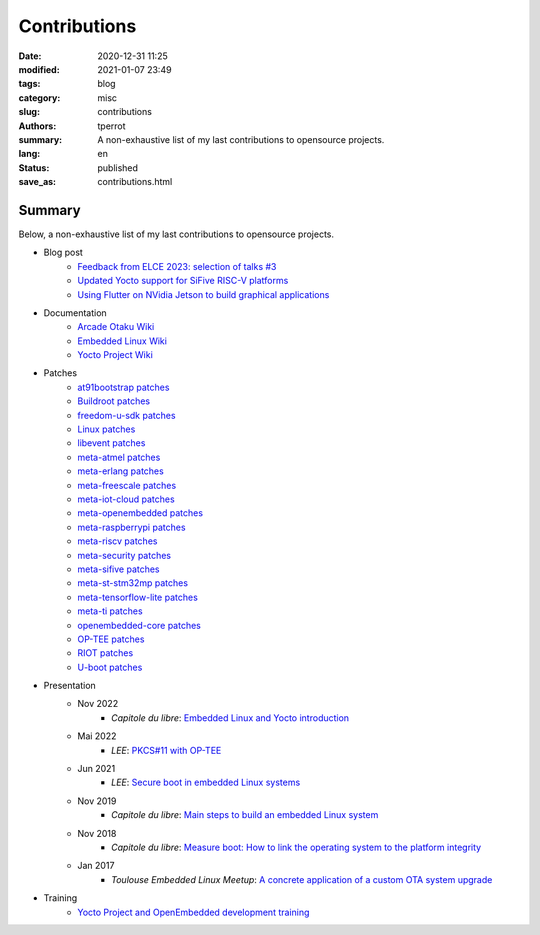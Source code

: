 =============
Contributions
=============

:date: 2020-12-31 11:25
:modified: 2021-01-07 23:49
:tags: blog
:category: misc
:slug: contributions
:authors: tperrot
:summary: A non-exhaustive list of my last contributions to opensource projects.
:lang: en
:status: published
:save_as: contributions.html

Summary
=======

Below, a non-exhaustive list of my last contributions to opensource projects.

* Blog post
    * `Feedback from ELCE 2023: selection of talks #3 <https://bootlin.com/blog/feedback-from-elce-2023-selection-of-talks-3/>`_
    * `Updated Yocto support for SiFive RISC-V platforms <https://bootlin.com/blog/updated-yocto-support-for-sifive-risc-v-platforms/>`_
    * `Using Flutter on NVidia Jetson to build graphical applications <https://bootlin.com/blog/flutter-nvidia-jetson-openembedded-yocto/>`_
* Documentation
    * `Arcade Otaku Wiki <https://wiki.arcadeotaku.com/w/Special:Contributions/Pantoufle31>`_
    * `Embedded Linux Wiki <https://elinux.org/Special:Contributions/Tperrot>`_
    * `Yocto Project Wiki <https://wiki.yoctoproject.org/wiki/Special:Contributions/Thomas_Perrot>`_
* Patches
    * `at91bootstrap patches <https://github.com/linux4sam/at91bootstrap/commits?author=tprrt>`_
    * `Buildroot patches <https://patchwork.ozlabs.org/project/buildroot/list/?submitter=82054&state=*>`_
    * `freedom-u-sdk patches <https://github.com/sifive/freedom-u-sdk/commits?author=tprrt>`_
    * `Linux patches <https://lore.kernel.org/stable/?qt=author&q=thomas.perrot>`_
    * `libevent patches <https://github.com/libevent/libevent/commits?author=tprrt>`_
    * `meta-atmel patches <https://github.com/linux4sam/meta-atmel/commits?author=tprrt>`_
    * `meta-erlang patches <https://github.com/meta-erlang/meta-erlang/commits?author=tprrt>`_
    * `meta-freescale patches <https://git.yoctoproject.org/cgit/cgit.cgi/meta-freescale/log/?qt=author&q=thomas.perrot>`_
    * `meta-iot-cloud patches <https://github.com/intel-iot-devkit/meta-iot-cloud/commits?author=tprrt>`_
    * `meta-openembedded patches <https://git.openembedded.org/meta-openembedded/log/?qt=author&q=thomas.perrot>`_
    * `meta-raspberrypi patches <https://git.yoctoproject.org/cgit/cgit.cgi/meta-raspberrypi/log/?qt=author&q=thomas.perrot>`_
    * `meta-riscv patches <https://github.com/riscv/meta-riscv/commits?author=tprrt>`_
    * `meta-security patches <https://git.yoctoproject.org/cgit/cgit.cgi/meta-security/log/?qt=author&q=thomas.perrot>`_
    * `meta-sifive patches <https://github.com/sifive/meta-sifive/commits?author=tprrt>`_
    * `meta-st-stm32mp patches <https://github.com/STMicroelectronics/meta-st-stm32mp/commits?author=tprrt>`_
    * `meta-tensorflow-lite patches <https://github.com/NobuoTsukamoto/meta-tensorflow-lite/commits?author=tprrt>`_
    * `meta-ti patches <https://git.yoctoproject.org/cgit/cgit.cgi/meta-ti/log/?qt=author&q=thomas.perrot>`_
    * `openembedded-core patches <https://git.openembedded.org/openembedded-core/log/?qt=author&q=thomas.perrot>`_
    * `OP-TEE patches <https://github.com/OP-TEE/optee_os/commits?author=tprrt>`_
    * `RIOT patches <https://github.com/RIOT-OS/RIOT/commits?author=tprrt>`_
    * `U-boot patches <https://lore.kernel.org/u-boot/?qt=author&q=thomas.perrot>`_
* Presentation
    * Nov 2022
        * `Capitole du libre`: `Embedded Linux and Yocto introduction <https://github.com/tprrt/slides/blob/master/20221020/perrot-yocto-intro.pdf>`_
    * Mai 2022
        * `LEE`: `PKCS#11 with OP-TEE <https://github.com/tprrt/slides/blob/master/20220518/perrot-optee-pkcs11.pdf>`_
    * Jun 2021
        * `LEE`: `Secure boot in embedded Linux systems <https://github.com/tprrt/slides/blob/master/20210603/perrot-secure-boot.pdf>`_
    * Nov 2019
        * `Capitole du libre`: `Main steps to build an embedded Linux system <https://github.com/tprrt/slides/blob/master/20191116/building_linux.pdf>`_
    * Nov 2018
        * `Capitole du libre`: `Measure boot: How to link the operating system to the platform integrity <https://github.com/tprrt/slides/blob/master/20181117/measured_boot.pdf>`_
    * Jan 2017
        * `Toulouse Embedded Linux Meetup`: `A concrete application of a custom OTA system upgrade <https://github.com/tprrt/slides/blob/master/20180116/update_feedback.pdf>`_
* Training
    * `Yocto Project and OpenEmbedded development training <https://bootlin.com/training/yocto/>`_

.. _Capitole du libre: https://capitoledulibre.org
.. _LEE: https://liveembededevent.virtualconference.com
.. _meta-erlang: https://github.com/meta-erlang/meta-erlang
.. _meta-freescale: https://git.yoctoproject.org/cgit/cgit.cgi/meta-freescale
.. _meta-iot-cloud: https://github.com/intel-iot-devkit/meta-iot-cloud
.. _meta-openembedded: https://git.openembedded.org/meta-openembedded
.. _meta-security: https://git.yoctoproject.org/cgit/cgit.cgi/meta-security
.. _meta-st-stm32mp: https://github.com/STMicroelectronics/meta-st-stm32mp
.. _meta-ti: https://git.yoctoproject.org/cgit/cgit.cgi/meta-ti
.. _openembedded-core: https://git.openembedded.org/openembedded-core
.. _RIOT: https://github.com/RIOT-OS/RIOT
.. _Toulouse Embedded Linux Meetup: https://www.meetup.com/Toulouse-Embedded-Linux-Android-Meetup
